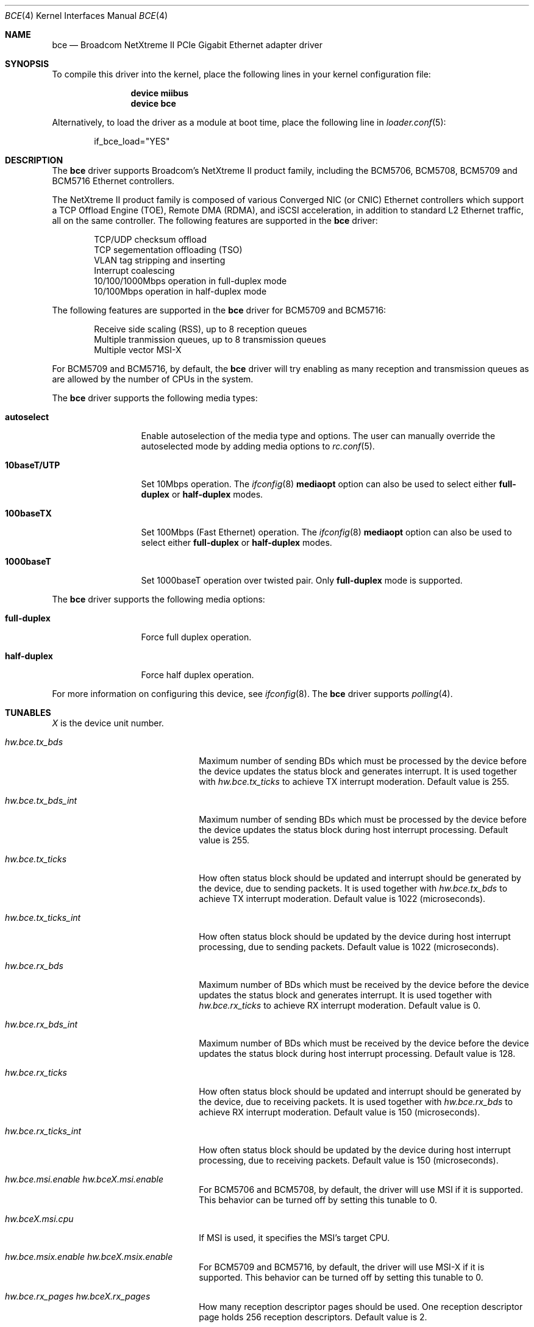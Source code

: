 .\" Copyright (c) 2006 Broadcom Corporation
.\"  David Christensen <davidch@broadcom.com>.  All rights reserved.
.\"
.\" Redistribution and use in source and binary forms, with or without
.\" modification, are permitted provided that the following conditions
.\" are met:
.\"
.\" 1. Redistributions of source code must retain the above copyright
.\"    notice, this list of conditions and the following disclaimer.
.\" 2. Redistributions in binary form must reproduce the above copyright
.\"    notice, this list of conditions and the following disclaimer in the
.\"    documentation and/or other materials provided with the distribution.
.\" 3. Neither the name of Broadcom Corporation nor the name of its contributors
.\"    may be used to endorse or promote products derived from this software
.\"    without specific prior written consent.
.\"
.\" THIS SOFTWARE IS PROVIDED BY THE COPYRIGHT HOLDERS AND CONTRIBUTORS "AS IS'
.\" AND ANY EXPRESS OR IMPLIED WARRANTIES, INCLUDING, BUT NOT LIMITED TO, THE
.\" IMPLIED WARRANTIES OF MERCHANTABILITY AND FITNESS FOR A PARTICULAR PURPOSE
.\" ARE DISCLAIMED.  IN NO EVENT SHALL THE COPYRIGHT OWNER OR CONTRIBUTORS
.\" BE LIABLE FOR ANY DIRECT, INDIRECT, INCIDENTAL, SPECIAL, EXEMPLARY, OR
.\" CONSEQUENTIAL DAMAGES (INCLUDING, BUT NOT LIMITED TO, PROCUREMENT OF
.\" SUBSTITUTE GOODS OR SERVICES; LOSS OF USE, DATA, OR PROFITS; OR BUSINESS
.\" INTERRUPTION) HOWEVER CAUSED AND ON ANY THEORY OF LIABILITY, WHETHER IN
.\" CONTRACT, STRICT LIABILITY, OR TORT (INCLUDING NEGLIGENCE OR OTHERWISE)
.\" ARISING IN ANY WAY OUT OF THE USE OF THIS SOFTWARE, EVEN IF ADVISED OF
.\" THE POSSIBILITY OF SUCH DAMAGE.
.\"
.\" $FreeBSD: src/share/man/man4/bce.4,v 1.7 2007/02/09 18:26:13 brueffer Exp $
.\"
.Dd May 30, 2013
.Dt BCE 4
.Os
.Sh NAME
.Nm bce
.Nd "Broadcom NetXtreme II PCIe Gigabit Ethernet adapter driver"
.Sh SYNOPSIS
To compile this driver into the kernel,
place the following lines in your
kernel configuration file:
.Bd -ragged -offset indent
.Cd "device miibus"
.Cd "device bce"
.Ed
.Pp
Alternatively, to load the driver as a
module at boot time, place the following line in
.Xr loader.conf 5 :
.Bd -literal -offset indent
if_bce_load="YES"
.Ed
.Sh DESCRIPTION
The
.Nm
driver supports Broadcom's NetXtreme II product family, including the
BCM5706, BCM5708, BCM5709 and BCM5716 Ethernet controllers.
.Pp
The NetXtreme II product family is composed of various Converged NIC (or CNIC)
Ethernet controllers which support a TCP Offload Engine (TOE), Remote DMA (RDMA),
and iSCSI acceleration, in addition to standard L2 Ethernet traffic, all on the
same controller.
The following features are supported in the
.Nm
driver:
.Pp
.Bl -item -offset indent -compact
.It
.\"IP/TCP/UDP checksum offload
TCP/UDP checksum offload
.\".It
.\"Jumbo frames (up to 9022 bytes)
.It
TCP segementation offloading (TSO)
.It
VLAN tag stripping and inserting
.It
Interrupt coalescing
.It
10/100/1000Mbps operation in full-duplex mode
.It
10/100Mbps operation in half-duplex mode
.El
.Pp
The following features are supported in the
.Nm
driver for BCM5709 and BCM5716:
.Pp
.Bl -item -offset indent -compact
.It
Receive side scaling (RSS), up to 8 reception queues
.It
Multiple tranmission queues, up to 8 transmission queues
.It
Multiple vector MSI-X
.El
.Pp
For BCM5709 and BCM5716,
by default, the
.Nm
driver will try enabling as many reception and transmission queues
as are allowed by the number of CPUs in the system.
.Pp
The
.Nm
driver supports the following media types:
.Bl -tag -width ".Cm 10baseT/UTP"
.It Cm autoselect
Enable autoselection of the media type and options.
The user can manually override
the autoselected mode by adding media options to
.Xr rc.conf 5 .
.It Cm 10baseT/UTP
Set 10Mbps operation.
The
.Xr ifconfig 8
.Cm mediaopt
option can also be used to select either
.Cm full-duplex
or
.Cm half-duplex
modes.
.It Cm 100baseTX
Set 100Mbps (Fast Ethernet) operation.
The
.Xr ifconfig 8
.Cm mediaopt
option can also be used to select either
.Cm full-duplex
or
.Cm half-duplex
modes.
.It Cm 1000baseT
Set 1000baseT operation over twisted pair.
Only
.Cm full-duplex
mode is supported.
.El
.Pp
The
.Nm
driver supports the following media options:
.Bl -tag -width ".Cm full-duplex"
.It Cm full-duplex
Force full duplex operation.
.It Cm half-duplex
Force half duplex operation.
.El
.Pp
For more information on configuring this device, see
.Xr ifconfig 8 .
The
.Nm
driver supports
.Xr polling 4 .
.Sh TUNABLES
.Em X
is the device unit number.
.Bl -tag -width ".Va hw.bceX.npoll.offset"
.It Va hw.bce.tx_bds
Maximum number of sending BDs which must be processed by the device
before the device updates the status block and generates interrupt.
It is used together with
.Va hw.bce.tx_ticks
to achieve TX interrupt moderation.
Default value is 255.
.It Va hw.bce.tx_bds_int
Maximum number of sending BDs which must be processed by the device
before the device updates the status block
during host interrupt processing.
Default value is 255.
.It Va hw.bce.tx_ticks
How often status block should be updated and interrupt should be generated
by the device,
due to sending packets.
It is used together with
.Va hw.bce.tx_bds
to achieve TX interrupt moderation.
Default value is 1022 (microseconds).
.It Va hw.bce.tx_ticks_int
How often status block should be updated by the device
during host interrupt processing,
due to sending packets.
Default value is 1022 (microseconds).
.It Va hw.bce.rx_bds
Maximum number of BDs which must be received by the device
before the device updates the status block and generates interrupt.
It is used together with
.Va hw.bce.rx_ticks
to achieve RX interrupt moderation.
Default value is 0.
.It Va hw.bce.rx_bds_int
Maximum number of BDs which must be received by the device
before the device updates the status block
during host interrupt processing.
Default value is 128.
.It Va hw.bce.rx_ticks
How often status block should be updated and interrupt should be generated
by the device,
due to receiving packets.
It is used together with
.Va hw.bce.rx_bds
to achieve RX interrupt moderation.
Default value is 150 (microseconds).
.It Va hw.bce.rx_ticks_int
How often status block should be updated by the device
during host interrupt processing,
due to receiving packets.
Default value is 150 (microseconds).
.It Va hw.bce.msi.enable Va hw.bceX.msi.enable
For BCM5706 and BCM5708,
by default,
the driver will use MSI if it is supported.
This behavior can be turned off by setting this tunable to 0.
.It Va hw.bceX.msi.cpu
If MSI is used, it specifies the MSI's target CPU.
.It Va hw.bce.msix.enable Va hw.bceX.msix.enable
For BCM5709 and BCM5716,
by default,
the driver will use MSI-X if it is supported.
This behavior can be turned off by setting this tunable to 0.
.It Va hw.bce.rx_pages Va hw.bceX.rx_pages
How many reception descriptor pages should be used.
One reception descriptor page holds 256 reception descriptors.
Default value is 2.
.It Va hw.bce.tx_pages Va hw.bceX.tx_pages
How many transmission descriptor pages should be used.
One transmission descriptor page holds 256 transmission descriptors.
Default value is 2.
.It Va hw.bceX.msix.offset
For BCM5709 and BCM5716,
if MSI-X is used,
this tunable specifies the leading target CPU for transmission and reception
queues processing.
The value specificed must be aligned to the number of reception queues
enabled and must be less than the power of 2 number of CPUs.
.It Va hw.bceX.npoll.offset
This tunable specifies the leading target CPU for transmission and reception
queues
.Xr polling 4
processing.
The value specificed must be aligned to the number of reception queues
enabled and must be less than the power of 2 number of CPUs.
.It Va hw.bce.rx_rings Va hw.bceX.rx_rings
For BCM5709 and BCM5716,
if MSI-X is used,
this tunable specifies the number of reception queues to be enabled.
Maximum allowed value for these tunables is 8 and
it must be power of 2 aligned.
Setting these tunables to 0 allows the driver to enable as many reception queues
as allowed by the number of CPUs.
.It Va hw.bce.tx_rings Va hw.bceX.tx_rings
For BCM5709 and BCM5716,
if MSI-X is used,
this tunable specifies the number of transmission queues to be enabled.
Maximum allowed value for these tunables is 8,
it must be power of 2 aligned
and it must be less than or equal to the number of reception queues enabled.
Setting these tunables to 0 allows the driver to enable as many transmission queues
as allowed by the number of CPUs and number reception queues enabled.
.It Va hw.bce.tx_wreg
The number of transmission descriptors should be setup before the hardware
register is written.
Setting this value too high will have negative effect
on transmission timeliness.
Setting this value too low will hurt overall transmission due to the frequent
hardware register writing.
Default value is 8.
.El
.Sh MIB Variables
A number of per-interface variables are implemented in the
.Va hw.bce Ns Em X
branch of the
.Xr sysctl 3
MIB.
.Bl -tag -width "tx_ticks_int"
.It Va tx_bds_int
See the tunable
.Va hw.bce.tx_bds_int .
.It Va tx_bds
See the tunable
.Va hw.bce.tx_bds .
.It Va tx_ticks_int
See the tunable
.Va hw.bce.tx_ticks_int .
.It Va tx_ticks
See the tunable
.Va hw.bce.tx_ticks .
.It Va rx_bds_int
See the tunable
.Va hw.bce.rx_bds_int .
.It Va rx_bds
See the tunable
.Va hw.bce_rx_bds .
.It Va rx_ticks_int
See the tunable
.Va hw.bce.rx_ticks_int .
.It Va rx_ticks
See the tunable
.Va hw.bce.rx_ticks .
.It Va rx_rings
Number of reception queues actually enabled (read-only).
For BCM5709 and BCM5716,
if MSI-X is enabled,
the enabled reception queues will be one more than the
value specified in the tunable
.Va hw.bce.rx_rings
or
.Va hw.bceX.rx_rings .
The extra reception queue is for the packets whose RSS hash
could not be calculated by the hardware.
.It Va tx_rings
Number of transmission queues enable (read-only).
For BCM5709 and BCM5716,
if MSI-X is enabled,
use the tunable
.Va hw.bce.tx_rings
or
.Va hw.bceX.tx_rings
to configure it.
.It Va rx_pages
Number of reception descriptor pages enabled (read-only).
Use the tunable
.Va hw.bce.rx_pages
or
.Va hw.bceX.rx_pages
to configure it.
.It Va tx_pages
Number of transmission descriptor pages enabled (read-only).
Use the tunable
.Va hw.bce.tx_pages
or
.Va hw.bceX.tx_pages
to configure it.
.It Va tx_wreg
See the tunable
.Va hw.bce.tx_wreg .
.It Va npoll_offset
.Xr polling 4
reception and transmission queues' leading target CPU.
It has the same constraints as the tunable
.Va hw.bceX.npoll.offset .
The set value will take effect the next time
.Xr polling 4
is enabled on the device.
.It Va stat_*
Various hardware statistics.
.El
.Sh SEE ALSO
.Xr altq 4 ,
.Xr arp 4 ,
.Xr ifmedia 4 ,
.Xr miibus 4 ,
.Xr netintro 4 ,
.Xr ng_ether 4 ,
.Xr polling 4 ,
.Xr vlan 4 ,
.Xr ifconfig 8
.Sh HISTORY
The
.Nm
device driver first appeared in
.Fx 6.1 .
.Sh AUTHORS
The
.Nm
driver was written by
.An David Christensen Aq davidch@broadcom.com .
Sepherosa Ziehau added receive side scaling,
multiple transmission queues
and multiple vector MSI-X support to
.Dx .
